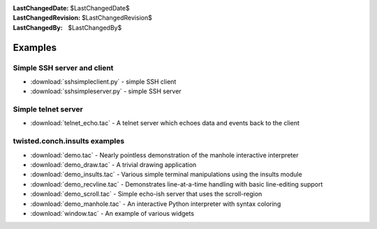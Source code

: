 
:LastChangedDate: $LastChangedDate$
:LastChangedRevision: $LastChangedRevision$
:LastChangedBy: $LastChangedBy$

Examples
========

Simple SSH server and client
----------------------------

- :download:`sshsimpleclient.py` - simple SSH client
- :download:`sshsimpleserver.py` - simple SSH server


Simple telnet server
--------------------

- :download:`telnet_echo.tac` - A telnet server which echoes data and events back to the client


twisted.conch.insults examples
------------------------------

- :download:`demo.tac` - Nearly pointless demonstration of the manhole interactive interpreter
- :download:`demo_draw.tac` - A trivial drawing application
- :download:`demo_insults.tac` - Various simple terminal manipulations using the insults module
- :download:`demo_recvline.tac` - Demonstrates line-at-a-time handling with basic line-editing support
- :download:`demo_scroll.tac` - Simple echo-ish server that uses the scroll-region
- :download:`demo_manhole.tac` - An interactive Python interpreter with syntax coloring
- :download:`window.tac` - An example of various widgets

